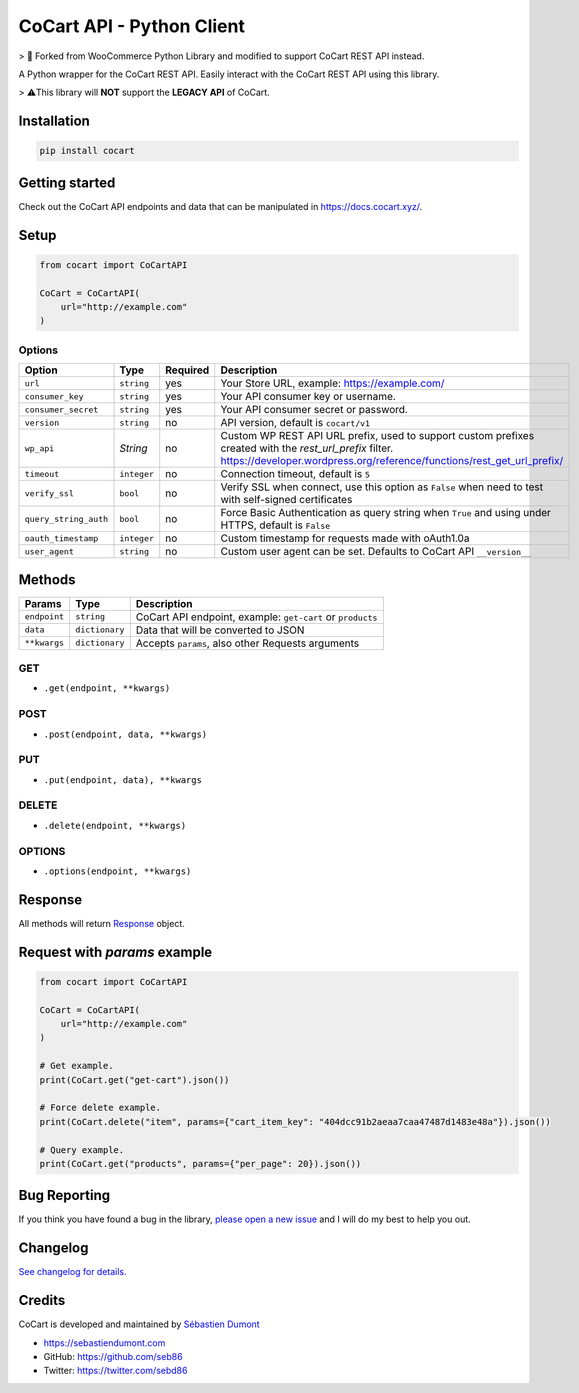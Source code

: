 CoCart API - Python Client
===============================

> 🍴 Forked from WooCommerce Python Library and modified to support CoCart REST API instead.

A Python wrapper for the CoCart REST API. Easily interact with the CoCart REST API using this library.

.. image:: https://secure.travis-ci.org/co-cart/cocart-python-lib.svg
    :target: http://travis-ci.org/github/co-cart/cocart-python-lib

.. image:: https://img.shields.io/pypi/v/cocart.svg
    :target: https://pypi.python.org/pypi/CoCart

> ⚠️This library will **NOT** support the **LEGACY API** of CoCart.

Installation
------------

.. code-block:: bash

    pip install cocart

Getting started
---------------

Check out the CoCart API endpoints and data that can be manipulated in https://docs.cocart.xyz/.

Setup
-----

.. code-block:: python

    from cocart import CoCartAPI

    CoCart = CoCartAPI(
        url="http://example.com"
    )

Options
~~~~~~~

+-----------------------+-------------+----------+-------------------------------------------------------------------------------------------------------------------------------------------------------------------------------------+
|         Option        |     Type    | Required |                                              Description                                                                                                                            |
+=======================+=============+==========+=====================================================================================================================================================================================+
| ``url``               | ``string``  | yes      | Your Store URL, example: https://example.com/                                                                                                                                       |
+-----------------------+-------------+----------+-------------------------------------------------------------------------------------------------------------------------------------------------------------------------------------+
| ``consumer_key``      | ``string``  | yes      | Your API consumer key or username.                                                                                                                                                  |
+-----------------------+-------------+----------+-------------------------------------------------------------------------------------------------------------------------------------------------------------------------------------+
| ``consumer_secret``   | ``string``  | yes      | Your API consumer secret or password.                                                                                                                                               |
+-----------------------+-------------+----------+-------------------------------------------------------------------------------------------------------------------------------------------------------------------------------------+
| ``version``           | ``string``  | no       | API version, default is ``cocart/v1``                                                                                                                                               |
+-----------------------+-------------+----------+-------------------------------------------------------------------------------------------------------------------------------------------------------------------------------------+
| ``wp_api``            | `String`    | no       | Custom WP REST API URL prefix, used to support custom prefixes created with the `rest_url_prefix` filter. https://developer.wordpress.org/reference/functions/rest_get_url_prefix/  |
+-----------------------+-------------+----------+-------------------------------------------------------------------------------------------------------------------------------------------------------------------------------------+
| ``timeout``           | ``integer`` | no       | Connection timeout, default is ``5``                                                                                                                                                |
+-----------------------+-------------+----------+-------------------------------------------------------------------------------------------------------------------------------------------------------------------------------------+
| ``verify_ssl``        | ``bool``    | no       | Verify SSL when connect, use this option as ``False`` when need to test with self-signed certificates                                                                               |
+-----------------------+-------------+----------+-------------------------------------------------------------------------------------------------------------------------------------------------------------------------------------+
| ``query_string_auth`` | ``bool``    | no       | Force Basic Authentication as query string when ``True`` and using under HTTPS, default is ``False``                                                                                |
+-----------------------+-------------+----------+-------------------------------------------------------------------------------------------------------------------------------------------------------------------------------------+
| ``oauth_timestamp``   | ``integer`` | no       | Custom timestamp for requests made with oAuth1.0a                                                                                                                                   |
+-----------------------+-------------+----------+-------------------------------------------------------------------------------------------------------------------------------------------------------------------------------------+
| ``user_agent``        | ``string``  | no       | Custom user agent can be set. Defaults to CoCart API ``__version__``                                                                                                                |
+-----------------------+-------------+----------+-------------------------------------------------------------------------------------------------------------------------------------------------------------------------------------+

Methods
-------

+--------------+----------------+------------------------------------------------------------------+
|    Params    |      Type      |                           Description                            |
+==============+================+==================================================================+
| ``endpoint`` | ``string``     | CoCart API endpoint, example: ``get-cart`` or ``products``       |
+--------------+----------------+------------------------------------------------------------------+
| ``data``     | ``dictionary`` | Data that will be converted to JSON                              |
+--------------+----------------+------------------------------------------------------------------+
| ``**kwargs`` | ``dictionary`` | Accepts ``params``, also other Requests arguments                |
+--------------+----------------+------------------------------------------------------------------+

GET
~~~

- ``.get(endpoint, **kwargs)``

POST
~~~~

- ``.post(endpoint, data, **kwargs)``

PUT
~~~

- ``.put(endpoint, data), **kwargs``

DELETE
~~~~~~

- ``.delete(endpoint, **kwargs)``

OPTIONS
~~~~~~~

- ``.options(endpoint, **kwargs)``

Response
--------

All methods will return `Response <http://docs.python-requests.org/en/latest/api/#requests.Response>`_ object.

Request with `params` example
-----------------------------

.. code-block:: python

    from cocart import CoCartAPI

    CoCart = CoCartAPI(
        url="http://example.com"
    )

    # Get example.
    print(CoCart.get("get-cart").json())

    # Force delete example.
    print(CoCart.delete("item", params={"cart_item_key": "404dcc91b2aeaa7caa47487d1483e48a"}).json())

    # Query example.
    print(CoCart.get("products", params={"per_page": 20}).json())


Bug Reporting
-------------

If you think you have found a bug in the library, `please open a new issue <https://github.com/co-cart/cocart-js-lib/issues/new/choose>`_  and I will do my best to help you out.

Changelog
---------

`See changelog for details. <https://github.com/co-cart/cocart-python-lib/blob/master/CHANGELOG.md>`_ 

Credits
-------

CoCart is developed and maintained by `Sébastien Dumont <https://github.com/seb86>`_ 

- https://sebastiendumont.com
- GitHub: https://github.com/seb86
- Twitter: https://twitter.com/sebd86

